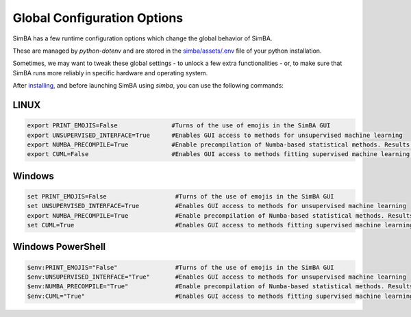 Global Configuration Options
====================================

SimBA has a few runtime configuration options which change the global behavior of SimBA.

These are managed by `python-dotenv` and are stored in the `simba/assets/.env <https://github.com/sgoldenlab/simba/blob/master/simba/assets/.env>`_ file of your python installation.

Sometimes, we may want to tweak these global settings - to unlock a few extra functionalities - or, to make sure that SimBA runs more reliably in specific hardware and operating system.

After `installing <https://simba-uw-tf-dev.readthedocs.io/en/latest/installation.html>`_, and before launching SimBA using `simba`, you can use the following commands:


LINUX
------------------------

.. code-block:: bash

    export PRINT_EMOJIS=False               #Turns of the use of emojis in the SimBA GUI
    export UNSUPERVISED_INTERFACE=True      #Enables GUI access to methods for unsupervised machine learning
    export NUMBA_PRECOMPILE=True            #Enable precompilation of Numba-based statistical methods. Results in slower SimBA load time but removed runtime cost associated with the first iteration run of any Numba decorated functions.
    export CUML=False                       #Enables GUI access to methods fitting supervised machine learning models using GPU device


Windows
------------------------

.. code-block:: bash

    set PRINT_EMOJIS=False                   #Turns of the use of emojis in the SimBA GUI
    set UNSUPERVISED_INTERFACE=True          #Enables GUI access to methods for unsupervised machine learning
    export NUMBA_PRECOMPILE=True             #Enable precompilation of Numba-based statistical methods. Results in slower SimBA load time but removed runtime cost associated with the first iteration run of any Numba decorated functions.
    set CUML=True                            #Enables GUI access to methods fitting supervised machine learning models using GPU device

Windows PowerShell
------------------------

.. code-block:: bash

   $env:PRINT_EMOJIS="False"                #Turns of the use of emojis in the SimBA GUI
   $env:UNSUPERVISED_INTERFACE="True"       #Enables GUI access to methods for unsupervised machine learning
   $env:NUMBA_PRECOMPILE="True"             #Enable precompilation of Numba-based statistical methods. Results in slower SimBA load time but removed runtime cost associated with the first iteration run of any Numba decorated functions.
   $env:CUML="True"                         #Enables GUI access to methods fitting supervised machine learning models using GPU device










